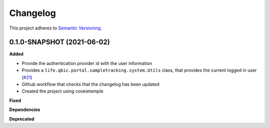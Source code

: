 ==========
Changelog
==========

This project adheres to `Semantic Versioning <https://semver.org/>`_.


0.1.0-SNAPSHOT (2021-06-02)
----------------------------------------------

**Added**

* Provide the authentication provider id with the user information
* Provides a ``life.qbic.portal.sampletracking.system.Utils`` class, that provides the current logged in user (`#21 <https://github.com/qbicsoftware/sample-tracking-status-overview/pull/21>`_)
* Github workflow that checks that the changelog has been updated
* Created the project using cookietemple

**Fixed**

**Dependencies**

**Deprecated**
